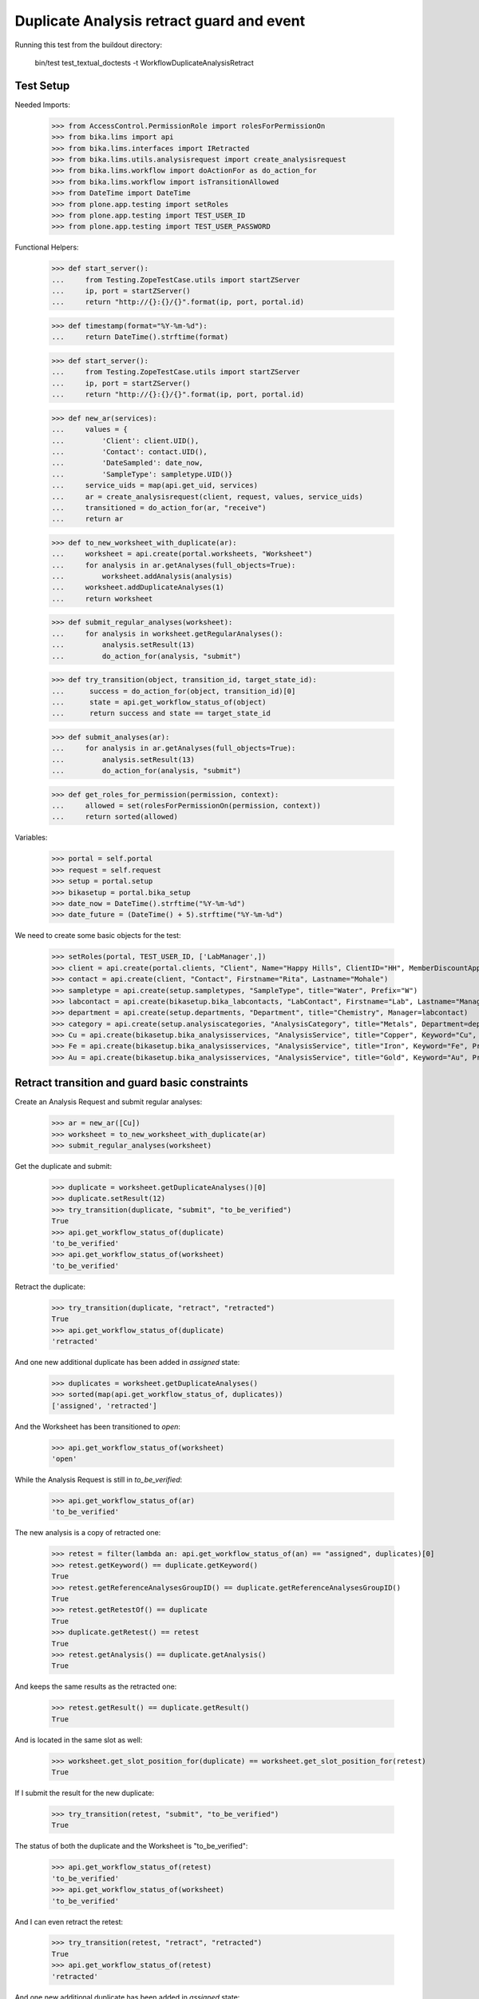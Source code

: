Duplicate Analysis retract guard and event
------------------------------------------

Running this test from the buildout directory:

    bin/test test_textual_doctests -t WorkflowDuplicateAnalysisRetract


Test Setup
..........

Needed Imports:

    >>> from AccessControl.PermissionRole import rolesForPermissionOn
    >>> from bika.lims import api
    >>> from bika.lims.interfaces import IRetracted
    >>> from bika.lims.utils.analysisrequest import create_analysisrequest
    >>> from bika.lims.workflow import doActionFor as do_action_for
    >>> from bika.lims.workflow import isTransitionAllowed
    >>> from DateTime import DateTime
    >>> from plone.app.testing import setRoles
    >>> from plone.app.testing import TEST_USER_ID
    >>> from plone.app.testing import TEST_USER_PASSWORD

Functional Helpers:

    >>> def start_server():
    ...     from Testing.ZopeTestCase.utils import startZServer
    ...     ip, port = startZServer()
    ...     return "http://{}:{}/{}".format(ip, port, portal.id)

    >>> def timestamp(format="%Y-%m-%d"):
    ...     return DateTime().strftime(format)

    >>> def start_server():
    ...     from Testing.ZopeTestCase.utils import startZServer
    ...     ip, port = startZServer()
    ...     return "http://{}:{}/{}".format(ip, port, portal.id)

    >>> def new_ar(services):
    ...     values = {
    ...         'Client': client.UID(),
    ...         'Contact': contact.UID(),
    ...         'DateSampled': date_now,
    ...         'SampleType': sampletype.UID()}
    ...     service_uids = map(api.get_uid, services)
    ...     ar = create_analysisrequest(client, request, values, service_uids)
    ...     transitioned = do_action_for(ar, "receive")
    ...     return ar

    >>> def to_new_worksheet_with_duplicate(ar):
    ...     worksheet = api.create(portal.worksheets, "Worksheet")
    ...     for analysis in ar.getAnalyses(full_objects=True):
    ...         worksheet.addAnalysis(analysis)
    ...     worksheet.addDuplicateAnalyses(1)
    ...     return worksheet

    >>> def submit_regular_analyses(worksheet):
    ...     for analysis in worksheet.getRegularAnalyses():
    ...         analysis.setResult(13)
    ...         do_action_for(analysis, "submit")

    >>> def try_transition(object, transition_id, target_state_id):
    ...      success = do_action_for(object, transition_id)[0]
    ...      state = api.get_workflow_status_of(object)
    ...      return success and state == target_state_id

    >>> def submit_analyses(ar):
    ...     for analysis in ar.getAnalyses(full_objects=True):
    ...         analysis.setResult(13)
    ...         do_action_for(analysis, "submit")

    >>> def get_roles_for_permission(permission, context):
    ...     allowed = set(rolesForPermissionOn(permission, context))
    ...     return sorted(allowed)


Variables:

    >>> portal = self.portal
    >>> request = self.request
    >>> setup = portal.setup
    >>> bikasetup = portal.bika_setup
    >>> date_now = DateTime().strftime("%Y-%m-%d")
    >>> date_future = (DateTime() + 5).strftime("%Y-%m-%d")

We need to create some basic objects for the test:

    >>> setRoles(portal, TEST_USER_ID, ['LabManager',])
    >>> client = api.create(portal.clients, "Client", Name="Happy Hills", ClientID="HH", MemberDiscountApplies=True)
    >>> contact = api.create(client, "Contact", Firstname="Rita", Lastname="Mohale")
    >>> sampletype = api.create(setup.sampletypes, "SampleType", title="Water", Prefix="W")
    >>> labcontact = api.create(bikasetup.bika_labcontacts, "LabContact", Firstname="Lab", Lastname="Manager")
    >>> department = api.create(setup.departments, "Department", title="Chemistry", Manager=labcontact)
    >>> category = api.create(setup.analysiscategories, "AnalysisCategory", title="Metals", Department=department)
    >>> Cu = api.create(bikasetup.bika_analysisservices, "AnalysisService", title="Copper", Keyword="Cu", Price="15", Category=category.UID(), Accredited=True)
    >>> Fe = api.create(bikasetup.bika_analysisservices, "AnalysisService", title="Iron", Keyword="Fe", Price="10", Category=category.UID())
    >>> Au = api.create(bikasetup.bika_analysisservices, "AnalysisService", title="Gold", Keyword="Au", Price="20", Category=category.UID())


Retract transition and guard basic constraints
..............................................

Create an Analysis Request and submit regular analyses:

    >>> ar = new_ar([Cu])
    >>> worksheet = to_new_worksheet_with_duplicate(ar)
    >>> submit_regular_analyses(worksheet)

Get the duplicate and submit:

    >>> duplicate = worksheet.getDuplicateAnalyses()[0]
    >>> duplicate.setResult(12)
    >>> try_transition(duplicate, "submit", "to_be_verified")
    True
    >>> api.get_workflow_status_of(duplicate)
    'to_be_verified'
    >>> api.get_workflow_status_of(worksheet)
    'to_be_verified'

Retract the duplicate:

    >>> try_transition(duplicate, "retract", "retracted")
    True
    >>> api.get_workflow_status_of(duplicate)
    'retracted'

And one new additional duplicate has been added in `assigned` state:

    >>> duplicates = worksheet.getDuplicateAnalyses()
    >>> sorted(map(api.get_workflow_status_of, duplicates))
    ['assigned', 'retracted']

And the Worksheet has been transitioned to `open`:

    >>> api.get_workflow_status_of(worksheet)
    'open'

While the Analysis Request is still in `to_be_verified`:

    >>> api.get_workflow_status_of(ar)
    'to_be_verified'

The new analysis is a copy of retracted one:

    >>> retest = filter(lambda an: api.get_workflow_status_of(an) == "assigned", duplicates)[0]
    >>> retest.getKeyword() == duplicate.getKeyword()
    True
    >>> retest.getReferenceAnalysesGroupID() == duplicate.getReferenceAnalysesGroupID()
    True
    >>> retest.getRetestOf() == duplicate
    True
    >>> duplicate.getRetest() == retest
    True
    >>> retest.getAnalysis() == duplicate.getAnalysis()
    True

And keeps the same results as the retracted one:

    >>> retest.getResult() == duplicate.getResult()
    True

And is located in the same slot as well:

    >>> worksheet.get_slot_position_for(duplicate) == worksheet.get_slot_position_for(retest)
    True

If I submit the result for the new duplicate:

    >>> try_transition(retest, "submit", "to_be_verified")
    True

The status of both the duplicate and the Worksheet is "to_be_verified":

    >>> api.get_workflow_status_of(retest)
    'to_be_verified'
    >>> api.get_workflow_status_of(worksheet)
    'to_be_verified'

And I can even retract the retest:

    >>> try_transition(retest, "retract", "retracted")
    True
    >>> api.get_workflow_status_of(retest)
    'retracted'

And one new additional duplicate has been added in `assigned` state:

    >>> duplicates = worksheet.getDuplicateAnalyses()
    >>> sorted(map(api.get_workflow_status_of, duplicates))
    ['assigned', 'retracted', 'retracted']

And the Worksheet has been transitioned to `open`:

    >>> api.get_workflow_status_of(worksheet)
    'open'


Auto-rollback of Worksheet on analysis retraction
.................................................

When retracting an analysis from a Worksheet that is in "to_be_verified" state
causes the rollback of the worksheet to "open" state.

Create an Analysis Request and submit results:

    >>> ar = new_ar([Cu, Fe, Au])

Create a new Worksheet, assign all analyses and submit:

    >>> ws = api.create(portal.worksheets, "Worksheet")
    >>> for analysis in ar.getAnalyses(full_objects=True):
    ...     ws.addAnalysis(analysis)
    >>> submit_analyses(ar)

The state for both the Analysis Request and Worksheet is "to_be_verified":

    >>> api.get_workflow_status_of(ar)
    'to_be_verified'
    >>> api.get_workflow_status_of(ws)
    'to_be_verified'

Retract one analysis:

    >>> analysis = ws.getAnalyses()[0]
    >>> try_transition(analysis, "retract", "retracted")
    True

A rollback of the state of Analysis Request and Worksheet takes place:

    >>> api.get_workflow_status_of(ar)
    'sample_received'
    >>> api.get_workflow_status_of(ws)
    'open'

And both contain an additional analysis:

    >>> len(ar.getAnalyses())
    4
    >>> len(ws.getAnalyses())
    4

The state of this additional analysis, the retest, is "assigned":

    >>> analyses = ar.getAnalyses(full_objects=True)
    >>> retest = filter(lambda an: api.get_workflow_status_of(an) == "assigned", analyses)[0]
    >>> retest.getKeyword() == analysis.getKeyword()
    True
    >>> retest in ws.getAnalyses()
    True


Retraction of results for analyses with dependents
..................................................

When retracting an analysis other analyses depends on (dependents), then the
retraction of a dependency causes the auto-retraction of its dependents.

Prepare a calculation that depends on `Cu`and assign it to `Fe` analysis:

    >>> calc_fe = api.create(bikasetup.bika_calculations, 'Calculation', title='Calc for Fe')
    >>> calc_fe.setFormula("[Cu]*10")
    >>> Fe.setCalculation(calc_fe)

Prepare a calculation that depends on `Fe` and assign it to `Au` analysis:

    >>> calc_au = api.create(bikasetup.bika_calculations, 'Calculation', title='Calc for Au')
    >>> calc_au.setFormula("([Fe])/2")
    >>> Au.setCalculation(calc_au)

Create an Analysis Request:

    >>> ar = new_ar([Cu, Fe, Au])
    >>> analyses = ar.getAnalyses(full_objects=True)
    >>> cu_analysis = filter(lambda an: an.getKeyword()=="Cu", analyses)[0]
    >>> fe_analysis = filter(lambda an: an.getKeyword()=="Fe", analyses)[0]
    >>> au_analysis = filter(lambda an: an.getKeyword()=="Au", analyses)[0]

TODO This should not be like this, but the calculation is performed by
`ajaxCalculateAnalysisEntry`. The calculation logic must be moved to
'api.analysis.calculate`:

    >>> cu_analysis.setResult(20)
    >>> fe_analysis.setResult(12)
    >>> au_analysis.setResult(10)

Submit `Au` analysis and the rest will follow:

    >>> try_transition(au_analysis, "submit", "to_be_verified")
    True
    >>> api.get_workflow_status_of(au_analysis)
    'to_be_verified'
    >>> api.get_workflow_status_of(fe_analysis)
    'to_be_verified'
    >>> api.get_workflow_status_of(cu_analysis)
    'to_be_verified'
    >>> api.get_workflow_status_of(ar)
    'to_be_verified'

If I retract `Fe`, `Au` analysis is retracted automatically too:

    >>> try_transition(fe_analysis, "retract", "retracted")
    True
    >>> api.get_workflow_status_of(fe_analysis)
    'retracted'
    >>> api.get_workflow_status_of(au_analysis)
    'retracted'

As well as `Cu` analysis (a dependency of `Fe`):

    >>> api.get_workflow_status_of(cu_analysis)
    'retracted'

Hence, three new analyses are generated in accordance:

    >>> analyses = ar.getAnalyses(full_objects=True)
    >>> len(analyses)
    6
    >>> au_analyses = filter(lambda an: an.getKeyword()=="Au", analyses)
    >>> sorted(map(api.get_workflow_status_of, au_analyses))
    ['retracted', 'unassigned']
    >>> fe_analyses = filter(lambda an: an.getKeyword()=="Fe", analyses)
    >>> sorted(map(api.get_workflow_status_of, fe_analyses))
    ['retracted', 'unassigned']
    >>> fe_analyses = filter(lambda an: an.getKeyword()=="Cu", analyses)
    >>> sorted(map(api.get_workflow_status_of, fe_analyses))
    ['retracted', 'unassigned']

And the current state of the Analysis Request is `sample_received` now:

    >>> api.get_workflow_status_of(ar)
    'sample_received'


IRetracted interface is provided by retracted duplicates
........................................................

When retracted, duplicate analyses are marked with the `IRetracted` interface:

    >>> sample = new_ar([Cu])
    >>> worksheet = to_new_worksheet_with_duplicate(sample)
    >>> duplicate = worksheet.getDuplicateAnalyses()[0]
    >>> duplicate.setResult(12)
    >>> success = do_action_for(duplicate, "submit")
    >>> IRetracted.providedBy(duplicate)
    False

    >>> success = do_action_for(duplicate, "retract")
    >>> IRetracted.providedBy(duplicate)
    True

But the retest does not provide `IRetracted`:

    >>> retest = duplicate.getRetest()
    >>> IRetracted.providedBy(retest)
    False
